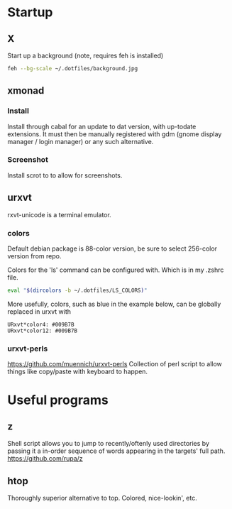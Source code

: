 * Startup
** X
Start up a background (note, requires feh is installed)
#+BEGIN_SRC sh
feh --bg-scale ~/.dotfiles/background.jpg
#+END_SRC

** xmonad
*** Install
Install through cabal for an update to dat version, with up-todate extensions. It must then be manually registered with gdm (gnome display manager / login manager) or any such alternative.
*** Screenshot
Install scrot to to allow for screenshots.



** urxvt
rxvt-unicode is a terminal emulator.
*** colors
Default debian package is 88-color version, be sure to select 256-color version from repo.

Colors for the 'ls' command can be configured with. Which is in my .zshrc file.
#+BEGIN_SRC sh
eval "$(dircolors -b ~/.dotfiles/LS_COLORS)"
#+END_SRC

More usefully, colors, such as blue in the example below, can be globally replaced in urxvt with
#+BEGIN_SRC 
URxvt*color4: #009B7B
URxvt*color12: #009B7B
#+END_SRC
*** urxvt-perls
https://github.com/muennich/urxvt-perls
Collection of perl script to allow things like copy/paste with keyboard to happen.


* Useful programs
** z
Shell script allows you to jump to recently/oftenly used directories by passing it a in-order sequence of words appearing in the targets' full path.
https://github.com/rupa/z
** htop
Thoroughly superior alternative to top. Colored, nice-lookin', etc.
